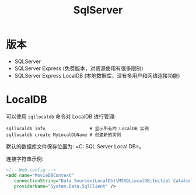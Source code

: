 #+TITLE: SqlServer


* 版本

- SQLServer
- SQLServer Express (免费版本，对资源使用有很多限制)
- SQLServer Express LocalDB (本地数据库，没有多用户和网络连接功能)

* LocalDB

可以使用 ~sqllocaldb~ 命令对 LocalDB 进行管理:
#+begin_src shell
  sqllocaldb info                 # 显示所有的 LocalDB 实例
  sqllocaldb create MyLocalDbName # 创建新的实例
#+end_src

默认的数据库文件保存位置为: =C:\Users\用户名\AppData\Local\Microsoft\Microsoft SQL Server Local DB\Instances=。

连接字符串示例:
#+begin_src xml
  <!-- Web.config -->
  <add name="MovieDBContext" 
     connectionString="Data Source=(LocalDb)\MSSQLLocalDB;Initial Catalog=aspnet-MvcMovie;Integrated Security=SSPI;AttachDBFilename=|DataDirectory|\Movies.mdf"
     providerName="System.Data.SqlClient" />
#+end_src
